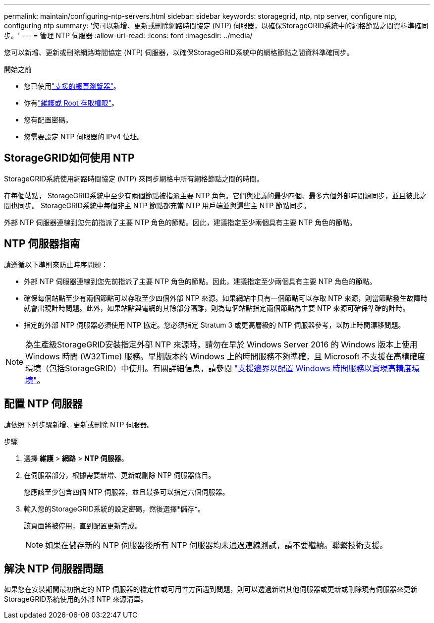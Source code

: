 ---
permalink: maintain/configuring-ntp-servers.html 
sidebar: sidebar 
keywords: storagegrid, ntp, ntp server, configure ntp, configuring ntp 
summary: '您可以新增、更新或刪除網路時間協定 (NTP) 伺服器，以確保StorageGRID系統中的網格節點之間資料準確同步。' 
---
= 管理 NTP 伺服器
:allow-uri-read: 
:icons: font
:imagesdir: ../media/


[role="lead"]
您可以新增、更新或刪除網路時間協定 (NTP) 伺服器，以確保StorageGRID系統中的網格節點之間資料準確同步。

.開始之前
* 您已使用link:../admin/web-browser-requirements.html["支援的網頁瀏覽器"]。
* 你有link:../admin/admin-group-permissions.html["維護或 Root 存取權限"]。
* 您有配置密碼。
* 您需要設定 NTP 伺服器的 IPv4 位址。




== StorageGRID如何使用 NTP

StorageGRID系統使用網路時間協定 (NTP) 來同步網格中所有網格節點之間的時間。

在每個站點， StorageGRID系統中至少有兩個節點被指派主要 NTP 角色。它們與建議的最少四個、最多六個外部時間源同步，並且彼此之間也同步。  StorageGRID系統中每個非主 NTP 節點都充當 NTP 用戶端並與這些主 NTP 節點同步。

外部 NTP 伺服器連線到您先前指派了主要 NTP 角色的節點。因此，建議指定至少兩個具有主要 NTP 角色的節點。



== NTP 伺服器指南

請遵循以下準則來防止時序問題：

* 外部 NTP 伺服器連線到您先前指派了主要 NTP 角色的節點。因此，建議指定至少兩個具有主要 NTP 角色的節點。
* 確保每個站點至少有兩個節點可以存取至少四個外部 NTP 來源。如果網站中只有一個節點可以存取 NTP 來源，則當節點發生故障時就會出現計時問題。此外，如果站點與電網的其餘部分隔離，則為每個站點指定兩個節點為主要 NTP 來源可確保準確的計時。
* 指定的外部 NTP 伺服器必須使用 NTP 協定。您必須指定 Stratum 3 或更高層級的 NTP 伺服器參考，以防止時間漂移問題。



NOTE: 為生產級StorageGRID安裝指定外部 NTP 來源時，請勿在早於 Windows Server 2016 的 Windows 版本上使用 Windows 時間 (W32Time) 服務。早期版本的 Windows 上的時間服務不夠準確，且 Microsoft 不支援在高精確度環境（包括StorageGRID）中使用。有關詳細信息，請參閱 https://support.microsoft.com/en-us/help/939322/support-boundary-to-configure-the-windows-time-service-for-high-accura["支援邊界以配置 Windows 時間服務以實現高精度環境"^]。



== 配置 NTP 伺服器

請依照下列步驟新增、更新或刪除 NTP 伺服器。

.步驟
. 選擇 *維護* > *網路* > *NTP 伺服器*。
. 在伺服器部分，根據需要新增、更新或刪除 NTP 伺服器條目。
+
您應該至少包含四個 NTP 伺服器，並且最多可以指定六個伺服器。

. 輸入您的StorageGRID系統的設定密碼，然後選擇*儲存*。
+
該頁面將被停用，直到配置更新完成。

+

NOTE: 如果在儲存新的 NTP 伺服器後所有 NTP 伺服器均未通過連線測試，請不要繼續。聯繫技術支援。





== 解決 NTP 伺服器問題

如果您在安裝期間最初指定的 NTP 伺服器的穩定性或可用性方面遇到問題，則可以透過新增其他伺服器或更新或刪除現有伺服器來更新StorageGRID系統使用的外部 NTP 來源清單。
